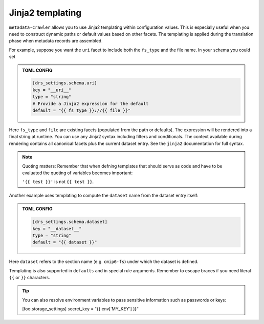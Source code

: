 .. _templates:

Jinja2 templating
-----------------

``metadata‑crawler`` allows you to use Jinja2 templating within
configuration values.  This is especially useful when you need to
construct dynamic paths or default values based on other facets.  The
templating is applied during the translation phase when metadata
records are assembled.

For example, suppose you want the ``uri`` facet to include both the
``fs_type`` and the file name.  In your schema you could set

.. admonition:: TOML CONFIG

    .. code-block:: toml

       [drs_settings.schema.uri]
       key = "__uri__"
       type = "string"
       # Provide a Jinja2 expression for the default
       default = "{{ fs_type }}://{{ file }}"

Here ``fs_type`` and ``file`` are existing facets (populated from the
path or defaults).  The expression will be rendered into a final
string at runtime.  You can use any Jinja2 syntax including filters
and conditionals.  The context available during rendering contains
all canonical facets plus the current dataset entry.  See the
``jinja2`` documentation for full syntax.

.. note::

   Quoting matters: Remember that when defning templates that should serve as
   code and have to be evaluated the quoting of variables becomes important:

   ``'{{ test }}'`` is not ``{{ test }}``.

Another example uses templating to compute the ``dataset`` name from
the dataset entry itself:

.. admonition:: TOML CONFIG

    .. code-block:: toml

       [drs_settings.schema.dataset]
       key = "__dataset__"
       type = "string"
       default = "{{ dataset }}"

Here ``dataset`` refers to the section name (e.g. ``cmip6-fs``)
under which the dataset is defined.

Templating is also supported in ``defaults`` and in special rule
arguments.  Remember to escape braces if you need literal ``{{`` or
``}}`` characters.

.. tip::

   You can also resolve environment variables to pass sensitive information
   such as passwords or keys:

   [foo.storage_settings]
   secret_key = "{{ env['MY_KEY'] }}"
